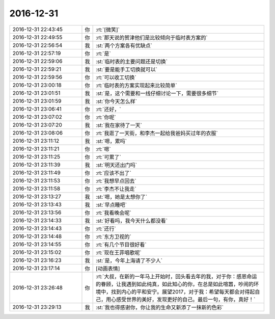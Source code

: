 2016-12-31
-------------

.. list-table::
   :widths: 25, 1, 60

   * - 2016-12-31 22:43:45
     - 你
     - :rt:`[微笑]`
   * - 2016-12-31 22:49:55
     - 你
     - :rt:`那天说的贺津他们是比较倾向于临时表方案的`
   * - 2016-12-31 22:56:54
     - 我
     - :st:`两个方案各有优缺点`
   * - 2016-12-31 22:57:19
     - 你
     - :rt:`是`
   * - 2016-12-31 22:59:06
     - 我
     - :st:`临时表的主要问题还是切换`
   * - 2016-12-31 22:59:21
     - 我
     - :st:`要是能手工切换就可以`
   * - 2016-12-31 22:59:56
     - 你
     - :rt:`可以收工切换`
   * - 2016-12-31 23:00:18
     - 你
     - :rt:`临时表的方案实现起来比较简单`
   * - 2016-12-31 23:01:51
     - 我
     - :st:`是，这个需要和一线仔细讨论一下，需要很多细节`
   * - 2016-12-31 23:01:59
     - 我
     - :st:`你今天怎么样`
   * - 2016-12-31 23:06:41
     - 你
     - :rt:`还好，`
   * - 2016-12-31 23:07:02
     - 你
     - :rt:`你呢`
   * - 2016-12-31 23:07:20
     - 我
     - :st:`我在家待了一天`
   * - 2016-12-31 23:08:06
     - 你
     - :rt:`我逛了一天街，和李杰一起给我爸妈买过年的衣服`
   * - 2016-12-31 23:11:12
     - 我
     - :st:`嗯，累吗`
   * - 2016-12-31 23:11:21
     - 你
     - :rt:`嗯`
   * - 2016-12-31 23:11:25
     - 你
     - :rt:`可累了`
   * - 2016-12-31 23:11:39
     - 我
     - :st:`明天还出门吗`
   * - 2016-12-31 23:11:49
     - 你
     - :rt:`应该不出了`
   * - 2016-12-31 23:11:53
     - 你
     - :rt:`我想早点回去`
   * - 2016-12-31 23:11:58
     - 你
     - :rt:`李杰不让我走`
   * - 2016-12-31 23:13:27
     - 我
     - :st:`嗯，她是太想你了`
   * - 2016-12-31 23:13:43
     - 我
     - :st:`早点睡吧`
   * - 2016-12-31 23:13:56
     - 你
     - :rt:`我看晚会呢`
   * - 2016-12-31 23:14:33
     - 我
     - :st:`好看吗，我今天什么都没看`
   * - 2016-12-31 23:14:43
     - 你
     - :rt:`还行`
   * - 2016-12-31 23:14:48
     - 你
     - :rt:`东方卫视的`
   * - 2016-12-31 23:14:55
     - 你
     - :rt:`有几个节目很好看`
   * - 2016-12-31 23:15:02
     - 你
     - :rt:`现在王菲唱歌呢`
   * - 2016-12-31 23:16:23
     - 我
     - :st:`是，今年上海请了不少人`
   * - 2016-12-31 23:17:14
     - 你
     - [动画表情]
   * - 2016-12-31 23:26:48
     - 你
     - :rt:`大叔，在新的一年马上开始时，回头看去年的我，对于你：感恩命运的眷顾，让我遇到如此纯真，如此知心的你，在总是如此喧嚣，吵闹的环境中，找到内心的平和安宁。展望2017，对于我：希望每天都会对得起自己，用心感受世界的美好，发现更好的自己。最后一句，有你，真好！`
   * - 2016-12-31 23:29:13
     - 我
     - :st:`我也得感谢你，你让我的生命又新添了一抹新的色彩`